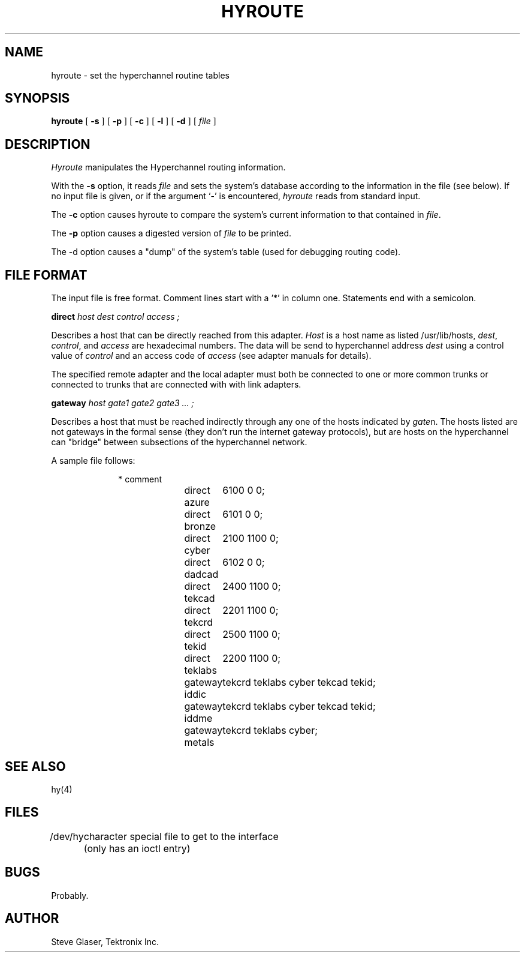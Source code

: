 \"	@(#)hyroute.8	2.1 Hyperchannel Routing Daemon 11/29/82
.TH HYROUTE 8
.UC 4
.SH NAME
hyroute \- set the hyperchannel routine tables
.SH SYNOPSIS
.B hyroute
[
.B \-s
] [
.B \-p
] [
.B \-c
] [
.B \-l
] [
.B \-d
] [
.I file
]
.br
.SH DESCRIPTION
.I Hyroute
manipulates the Hyperchannel routing information.
.PP
With the
.B \-s
option, it reads 
.I file
and sets the system's database according to the information in the file (see below).
If no input file is given, or if the argument `\-' is encountered,
.I hyroute
reads from standard input.
.PP
The
.B \-c
option causes hyroute to compare the system's current information to
that contained in
.IR file .
.PP
The
.B \-p
option causes a digested version of
.I file
to be printed.
.PP
The \-d
option causes a "dump" of the system's table (used for debugging routing code).
.SH "FILE FORMAT"
The input file is free format.
Comment lines start with a '*' in column one.
Statements end with a semicolon.
.PP
.ti +1i
.B direct
.I host dest control access ;
.PP
Describes a host that can be directly reached from this adapter.
.I Host
is a host name as listed /usr/lib/hosts,
.IR dest ,
.IR control ,
and
.I access
are hexadecimal numbers.
The data will be send to hyperchannel address
.I dest
using a control
value of
.I control
and an access code of
.I access
(see adapter manuals for details).
.PP
The specified remote adapter and the local adapter must both be connected to
one or more common trunks
or connected to trunks that are connected with with link adapters.
.PP
.ti +1i
.B gateway
.I host gate1 gate2 gate3 ... ;
.PP
Describes a host that must be reached indirectly through any one of the hosts indicated by
.IR gate n.
The hosts listed are not gateways in the formal sense
(they don't run the internet gateway protocols),
but are hosts on the hyperchannel can "bridge" between subsections of the hyperchannel network.
.PP
A sample file follows:
.PP
.in +1i
.nf
* comment
direct azure	6100 0 0;
direct bronze	6101 0 0;
direct cyber	2100 1100 0;
direct dadcad	6102 0 0;
direct tekcad	2400 1100 0;
direct tekcrd	2201 1100 0;
direct tekid	2500 1100 0;
direct teklabs	2200 1100 0;
gateway iddic	tekcrd teklabs cyber tekcad tekid;
gateway iddme	tekcrd teklabs cyber tekcad tekid;
gateway metals	tekcrd teklabs cyber;
.in -1i
.fi
.PP
.SH "SEE ALSO"
hy(4)
.SH FILES
.ta +1i
/dev/hy	character special file to get to the interface
	(only has an ioctl entry)
.SH BUGS
Probably.
.SH AUTHOR
Steve Glaser, Tektronix Inc.
